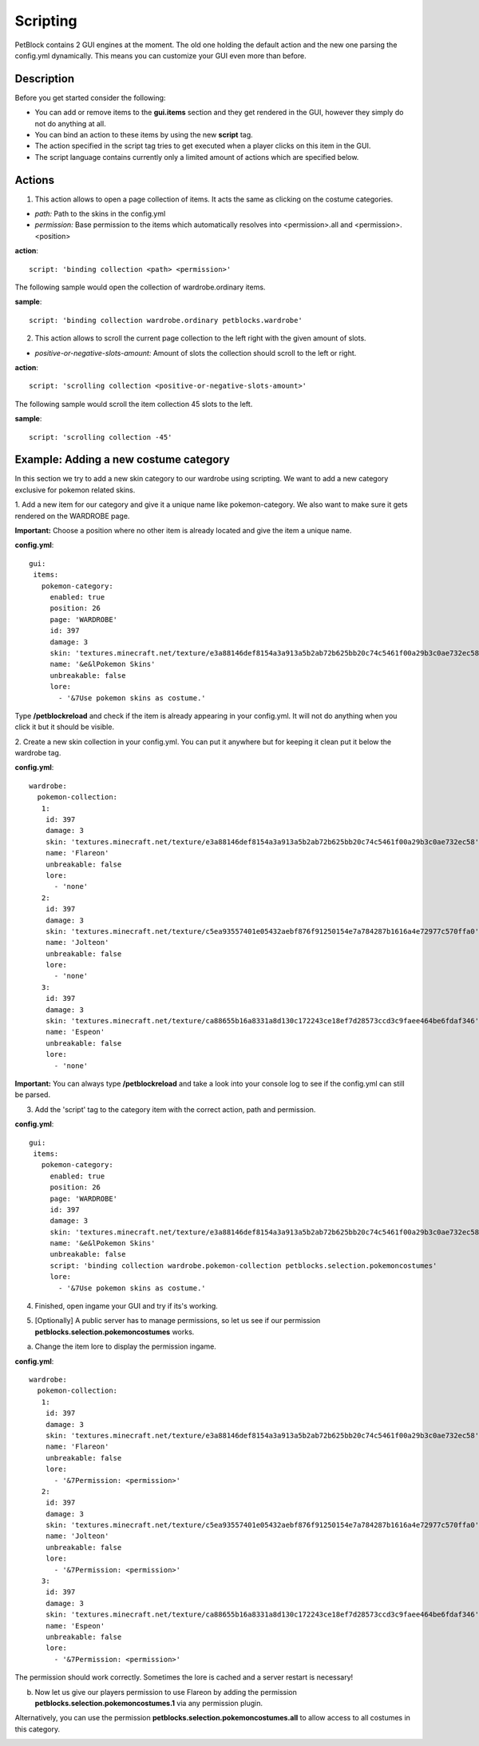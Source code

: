 Scripting
=========

PetBlock contains 2 GUI engines at the moment. The old one holding the default action and the new one
parsing the config.yml dynamically.
This means you can customize your GUI even more than before.

Description
~~~~~~~~~~~

Before you get started consider the following:

* You can add or remove items to the **gui.items** section and they get rendered in the GUI, however they simply do not do anything at all.
* You can bind an action to these items by using the new **script** tag.
* The action specified in the script tag tries to get executed when a player clicks on this item in the GUI.
* The script language contains currently only a limited amount of actions which are specified below.

Actions
~~~~~~~

1. This action allows to open a page collection of items. It acts the same as clicking on the costume categories.

* *path:* Path to the skins in the config.yml
* *permission:* Base permission to the items which automatically resolves into <permission>.all and <permission>.<position>

**action**:
::
    script: 'binding collection <path> <permission>'

The following sample would open the collection of wardrobe.ordinary items.

**sample**:
::
   script: 'binding collection wardrobe.ordinary petblocks.wardrobe'

2. This action allows to scroll the current page collection to the left right with the given amount of slots.

* *positive-or-negative-slots-amount:* Amount of slots the collection should scroll to the left or right.

**action**:
::
    script: 'scrolling collection <positive-or-negative-slots-amount>'

The following sample would scroll the item collection 45 slots to the left.

**sample**:
::
   script: 'scrolling collection -45'

Example: Adding a new costume category
~~~~~~~~~~~~~~~~~~~~~~~~~~~~~~~~~~~~~~

In this section we try to add a new skin category to our wardrobe using scripting.
We want to add a new category exclusive for pokemon related skins.

1. Add a new item for our category and give it a unique name like pokemon-category. We also want to make
sure it gets rendered on the WARDROBE page.

**Important:** Choose a position where no other item is already located and give the item a unique name.

**config.yml**:
::
 gui:
  items:
    pokemon-category:
      enabled: true
      position: 26
      page: 'WARDROBE'
      id: 397
      damage: 3
      skin: 'textures.minecraft.net/texture/e3a88146def8154a3a913a5b2ab72b625bb20c74c5461f00a29b3c0ae732ec58'
      name: '&e&lPokemon Skins'
      unbreakable: false
      lore:
        - '&7Use pokemon skins as costume.'


Type **/petblockreload** and check if the item is already appearing in your config.yml.
It will not do anything when you click it but it should be visible.

.. image:: ../_static/images/script_1.jpg

2. Create a new skin collection in your config.yml. You can put it anywhere but for keeping it clean put it below the wardrobe
tag.

**config.yml**:
::
 wardrobe:
   pokemon-collection:
    1:
     id: 397
     damage: 3
     skin: 'textures.minecraft.net/texture/e3a88146def8154a3a913a5b2ab72b625bb20c74c5461f00a29b3c0ae732ec58'
     name: 'Flareon'
     unbreakable: false
     lore:
       - 'none'
    2:
     id: 397
     damage: 3
     skin: 'textures.minecraft.net/texture/c5ea93557401e05432aebf876f91250154e7a784287b1616a4e72977c570ffa0'
     name: 'Jolteon'
     unbreakable: false
     lore:
       - 'none'
    3:
     id: 397
     damage: 3
     skin: 'textures.minecraft.net/texture/ca88655b16a8331a8d130c172243ce18ef7d28573ccd3c9faee464be6fdaf346'
     name: 'Espeon'
     unbreakable: false
     lore:
       - 'none'

**Important:** You can always type **/petblockreload** and take a look into your console log to see if the config.yml can still be parsed.

3. Add the 'script' tag to the category item with the correct action, path and permission.

**config.yml**:
::
 gui:
  items:
    pokemon-category:
      enabled: true
      position: 26
      page: 'WARDROBE'
      id: 397
      damage: 3
      skin: 'textures.minecraft.net/texture/e3a88146def8154a3a913a5b2ab72b625bb20c74c5461f00a29b3c0ae732ec58'
      name: '&e&lPokemon Skins'
      unbreakable: false
      script: 'binding collection wardrobe.pokemon-collection petblocks.selection.pokemoncostumes'
      lore:
        - '&7Use pokemon skins as costume.'


4. Finished, open ingame your GUI and try if its's working.


.. image:: ../_static/images/script_2.jpg


5. [Optionally] A public server has to manage permissions, so let us see if our permission **petblocks.selection.pokemoncostumes** works.


a) Change the item lore to display the permission ingame.

**config.yml**:
::
 wardrobe:
   pokemon-collection:
    1:
     id: 397
     damage: 3
     skin: 'textures.minecraft.net/texture/e3a88146def8154a3a913a5b2ab72b625bb20c74c5461f00a29b3c0ae732ec58'
     name: 'Flareon'
     unbreakable: false
     lore:
       - '&7Permission: <permission>'
    2:
     id: 397
     damage: 3
     skin: 'textures.minecraft.net/texture/c5ea93557401e05432aebf876f91250154e7a784287b1616a4e72977c570ffa0'
     name: 'Jolteon'
     unbreakable: false
     lore:
       - '&7Permission: <permission>'
    3:
     id: 397
     damage: 3
     skin: 'textures.minecraft.net/texture/ca88655b16a8331a8d130c172243ce18ef7d28573ccd3c9faee464be6fdaf346'
     name: 'Espeon'
     unbreakable: false
     lore:
       - '&7Permission: <permission>'


The permission should work correctly. Sometimes the lore is cached and a server restart is necessary!

.. image:: ../_static/images/script_3.jpg


b) Now let us give our players permission to use Flareon by adding the permission **petblocks.selection.pokemoncostumes.1** via any permission plugin.

Alternatively, you can use the permission **petblocks.selection.pokemoncostumes.all** to allow access to all costumes in this category.

.. image:: ../_static/images/script_4.jpg
